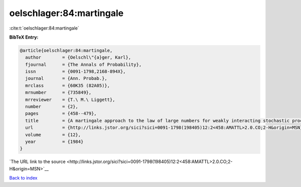 oelschlager:84:martingale
=========================

:cite:t:`oelschlager:84:martingale`

**BibTeX Entry:**

.. code-block:: bibtex

   @article{oelschlager:84:martingale,
     author        = {Oelschl\"{a}ger, Karl},
     fjournal      = {The Annals of Probability},
     issn          = {0091-1798,2168-894X},
     journal       = {Ann. Probab.},
     mrclass       = {60K35 (82A05)},
     mrnumber      = {735849},
     mrreviewer    = {T.\ M.\ Liggett},
     number        = {2},
     pages         = {458--479},
     title         = {A martingale approach to the law of large numbers for weakly interacting stochastic processes},
     url           = {http://links.jstor.org/sici?sici=0091-1798(198405)12:2<458:AMATTL>2.0.CO;2-H&origin=MSN},
     volume        = {12},
     year          = {1984}
   }

`The URL link to the source <http://links.jstor.org/sici?sici=0091-1798(198405)12:2<458:AMATTL>2.0.CO;2-H&origin=MSN>`__


`Back to index <../By-Cite-Keys.html>`__
